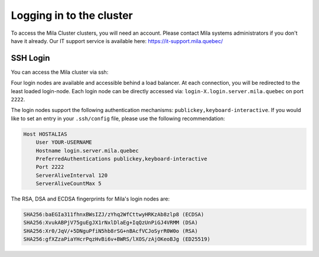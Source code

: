 Logging in to the cluster
=========================

To access the Mila Cluster clusters, you will need an account. Please contact
Mila systems administrators if you don't have it already. Our IT support service
is available here: https://it-support.mila.quebec/


SSH Login
---------

You can access the Mila cluster via ssh:

.. prompt:: bash $

    ssh <user>@login.server.mila.quebec -p 2222

Four login nodes are available and accessible behind a load balancer. At each
connection, you will be redirected to the least loaded login-node. Each login
node can be directly accessed via: ``login-X.login.server.mila.quebec`` on port
``2222``.

The login nodes support the following authentication mechanisms:
``publickey,keyboard-interactive``.  If you would like to set an entry in your
``.ssh/config`` file, please use the following recommendation:

.. code-block:: bash

   Host HOSTALIAS
       User YOUR-USERNAME
       Hostname login.server.mila.quebec
       PreferredAuthentications publickey,keyboard-interactive
       Port 2222
       ServerAliveInterval 120
       ServerAliveCountMax 5


The RSA, DSA and ECDSA fingerprints for Mila's login nodes are:

.. code-block:: bash

    SHA256:baEGIa311fhnxBWsIZJ/zYhq2WfCttwyHRKzAb8zlp8 (ECDSA)
    SHA256:XvukABPjV75guEgJX1rNxlDlaEg+IqQzUnPiGJ4VRMM (DSA)
    SHA256:Xr0/JqV/+5DNguPfiN5hb8rSG+nBAcfVCJoSyrR0W0o (RSA)
    SHA256:gfXZzaPiaYHcrPqzHvBi6v+BWRS/lXOS/zAjOKeoBJg (ED25519)

